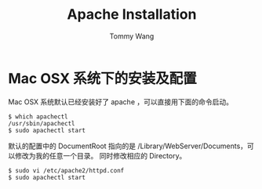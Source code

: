 #+TITLE: Apache Installation
#+AUTHOR: Tommy Wang
#+OPTIONS: ^:nil

* Mac OSX 系统下的安装及配置
  Mac OSX 系统默认已经安装好了 apache ，可以直接用下面的命令启动。
#+BEGIN_EXAMPLE
$ which apachectl
/usr/sbin/apachectl
$ sudo apachectl start
#+END_EXAMPLE
  默认的配置中的 DocumentRoot 指向的是 /Library/WebServer/Documents，可以修改为我的任意一个目录。
  同时修改相应的 Directory。
#+BEGIN_EXAMPLE
$ sudo vi /etc/apache2/httpd.conf
$ sudo apachectl start
#+END_EXAMPLE

